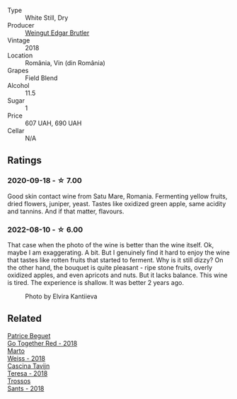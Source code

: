 #+attr_html: :class wine-main-image
[[file:/images/b7/273268-eb5a-4131-a135-e1cfd610752f/2020-09-19-13-51-46-4498FB5C-565A-4914-9D31-4D826BB61A3D-1-105-c.webp]]

- Type :: White Still, Dry
- Producer :: [[barberry:/producers/4201bdfd-2fab-4d05-9fd9-0154225a5a7b][Weingut Edgar Brutler]]
- Vintage :: 2018
- Location :: România, Vin (din România)
- Grapes :: Field Blend
- Alcohol :: 11.5
- Sugar :: 1
- Price :: 607 UAH, 690 UAH
- Cellar :: N/A

** Ratings

*** 2020-09-18 - ☆ 7.00

Good skin contact wine from Satu Mare, Romania. Fermenting yellow fruits, dried flowers, juniper, yeast. Tastes like oxidized green apple, same acidity and tannins. And if that matter, flavours.

*** 2022-08-10 - ☆ 6.00

That case when the photo of the wine is better than the wine itself. Ok, maybe I am exaggerating. A bit. But I genuinely find it hard to enjoy the wine that tastes like rotten fruits that started to ferment. Why is it still dizzy? On the other hand, the bouquet is quite pleasant - ripe stone fruits, overly oxidized apples, and even apricots and nuts. But it lacks balance. This wine is tired. The experience is shallow. It was better 2 years ago.

#+caption: Photo by Elvira Kantiieva
[[file:/images/b7/273268-eb5a-4131-a135-e1cfd610752f/2022-08-10-19-58-34-photo-2022-08-10 19.58.01.webp]]

** Related

#+begin_export html
<div class="flex-container">
  <a class="flex-item flex-item-left" href="/wines/369d38ae-163d-4c8d-bc21-1900c8b72a7d.html">
    <img class="flex-bottle" src="/images/36/9d38ae-163d-4c8d-bc21-1900c8b72a7d/2020-09-20-12-47-07-BD1F367A-87EA-43DE-9C3A-75B1D04AD231-1-105-c.webp"></img>
    <section class="h">Patrice Beguet</section>
    <section class="h text-bolder">Go Together Red - 2018</section>
  </a>

  <a class="flex-item flex-item-right" href="/wines/72b542d8-fab8-4147-8436-297f41c46ade.html">
    <img class="flex-bottle" src="/images/72/b542d8-fab8-4147-8436-297f41c46ade/2020-07-08-15-29-42-5EFAB626-9612-4DBF-A836-8295ED8E170B-1-105-c.webp"></img>
    <section class="h">Marto</section>
    <section class="h text-bolder">Weiss - 2018</section>
  </a>

  <a class="flex-item flex-item-left" href="/wines/9f60785e-39a5-491a-b990-c89f1191af3c.html">
    <img class="flex-bottle" src="/images/9f/60785e-39a5-491a-b990-c89f1191af3c/2020-09-19-14-29-02-8FB38F70-4768-4C9E-A6B0-103C412D5B17-1-105-c.webp"></img>
    <section class="h">Cascina Tavijn</section>
    <section class="h text-bolder">Teresa - 2018</section>
  </a>

  <a class="flex-item flex-item-right" href="/wines/ac087d27-5f55-4c5f-bd52-b75f29c236fd.html">
    <img class="flex-bottle" src="/images/ac/087d27-5f55-4c5f-bd52-b75f29c236fd/2022-06-09-21-46-04-IMG-0371.webp"></img>
    <section class="h">Trossos</section>
    <section class="h text-bolder">Sants - 2018</section>
  </a>

</div>
#+end_export

